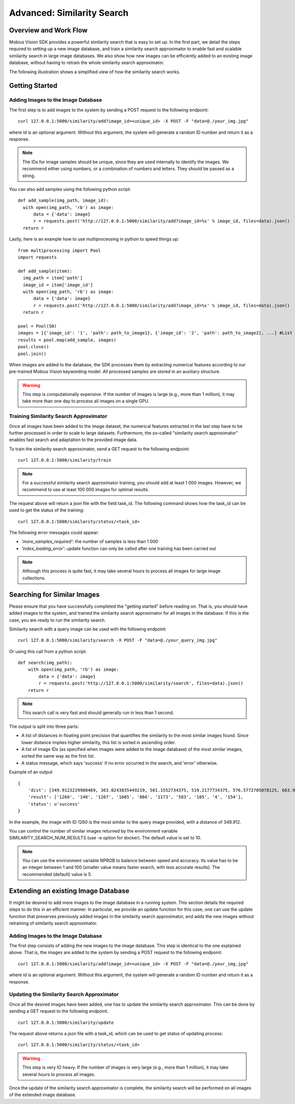 Advanced: Similarity Search
=================================

Overview and Work Flow
------------------------
Mobius Vision SDK provides a powerful similarity search that is easy to set up. In the first part, we detail the steps required to setting up a new image database, and train a similarity search approximator to enable fast and scalable similarity search in large image databases. We also show how new images can be efficiently added to an existing image database, without having to retrain the whole similarity search approximator.

The following illustration shows a simplified view of how the similarity search works.

.. image::
  data/similarity_search.png
  :align: left

Getting Started
--------------

Adding Images to the Image Database
^^^^^^^^^^^^^^^^^^^^^^^^^^^^^^^^^^^

The first step is to add images to the system by sending a POST request to the following endpoint:
::

  curl 127.0.0.1:5000/similarity/add?image_id=<unique_id> -X POST -F "data=@./your_img.jpg"

where id is an optional argument. Without this argument, the system will generate a random ID number and return it as a response.

.. note::

  The IDs for image samples should be unique, since they are used internally to identify the images. We recommend either using numbers, or a combination of numbers and letters. They should be passed as a string.

You can also add samples using the following python script:
::

  def add_sample(img_path, image_id):
    with open(img_path, 'rb') as image:
        data = {'data': image}
        r = requests.post('http://127.0.0.1:5000/similarity/add?image_id=%s' % image_id, files=data).json()
    return r

Lastly, here is an example how to use multiprocessing in python to speed things up:
::

  from multiprocessing import Pool
  import requests

  def add_sample(item):
    img_path = item['path']
    image_id = item['image_id']
    with open(img_path, 'rb') as image:
        data = {'data': image}
        r = requests.post('http://127.0.0.1:5000/similarity/add?image_id=%s' % image_id, files=data).json()
    return r

  pool = Pool(50)
  images = [{'image_id': '1', 'path': path_to_image1}, {'image_id': '2', 'path': path_to_image2}, ...] #List of image paths
  results = pool.map(add_sample, images)
  pool.close()
  pool.join()

When images are added to the database, the SDK processes them by extracting numerical features according to our pre-trained Mobius Vision keywording model. All processed samples are stored in an auxiliary structure.

.. warning::

  This step is computationally expensive. If the number of images is large (e.g., more than 1 million), it may take more than one day to process all images on a single GPU.


Training Similarity Search Approximator
^^^^^^^^^^^^^^^^^^^^^^^^^^^^^^^^^^^^^^^


Once all images have been added to the image dataset, the numerical features extracted in the last step have to be further processed in order to scale to large datasets. Furthermore, the so-called "similarity search approximator" enables fast search and adaptation to the provided image data.

To train the similarity search approximator, send a GET request to the following endpoint:
::

  curl 127.0.0.1:5000/similarity/train

.. note::

  For a successful similarity search approximator training, you should add at least 1 000 images. However, we recommend to use at least 100 000 images for optimal results.

The request above will return a json file with the field task_id. The following command shows how the task_id can be used to get the status of the training:
::

  curl 127.0.0.1:5000/similarity/status/<task_id>

The following error messages could appear:

* *'more_samples_required'*: the number of samples is less than 1 000
* *'index_loading_error'*: update function can only be called after one training has been carried out

.. note::

  Although this process is quite fast, it may take several hours to process all images for large image collections.

Searching for Similar Images
----------------------------

Please ensure that you have successfully completed the "getting started" before reading on. That is, you should have added images to the system, and trained the similarity search approximator for all images in the database. If this is the case, you are ready to run the similarity search.

Similarity search with a query image can be used with the following endpoint:
::

  curl 127.0.0.1:5000/similarity/search -X POST -F "data=@./your_query_img.jpg"

Or using this call from a python script:
::

  def search(img_path):
      with open(img_path, 'rb') as image:
          data = {'data': image}
          r = requests.post('http://127.0.0.1:5000/similarity/search', files=data).json()
      return r

.. note::

  This search call is very fast and should generally run in less than 1 second.

The output is split into three parts:

* A list of distances in floating point precision that quantifies the similarity to the most similar images found. Since lower distance implies higher similarity, this list is sorted in ascending order.
* A list of image IDs (as specified when images were added to the image database) of the most similar images, sorted the same way as the first list.
* A status message, which says 'success' if no error occurred in the search, and 'error' otherwise.


Example of an output
::

  {
      'dist': [349.9123229980469, 363.0243835449219, 501.1552734375, 519.2177734375, 576.5772705078125, 663.9130859375, 667.498291015625, 671.4913940429688, 684.84228515625, 705.6535034179688],
      'result': ['1260', '140', '1267', '1685', '866', '1173', '583', '105', '4', '154'],
      'status': u'success'
  }

In the example, the image with ID 1260 is the most similar to the query image provided, with a distance of 349.912.

You can control the number of similar images returned by the environment variable SIMILARITY_SEARCH_NUM_RESULTS (use -e option for docker). The default value is set to 10.

.. note::

  You can use the environment variable NPROB to balance between speed and accuracy. Its value has to be an integer between 1 and 100 (smaller value means faster search, with less accurate results). The recommended (default) value is 5.

Extending an existing Image Database
------------------------------------

It might be desired to add more images to the image database in a running system. This section details the required steps to do this in an efficient manner. In particular, we provide an update function for this case, one can use the update function that preserves previously added images in the similarity search approximator, and adds the new images without retraining of similarity search approximator.

Adding Images to the Image Database
^^^^^^^^^^^^^^^^^^^^^^^^^^^^^^^^^^^

The first step consists of adding the new images to the image database. This step is identical to the one explained above. That is, the images are added to the system by sending a POST request to the following endpoint:
::

  curl 127.0.0.1:5000/similarity/add?image_id=<unique_id> -X POST -F "data=@./your_img.jpg"

where id is an optional argument. Without this argument, the system will generate a random ID number and return it as a response.

Updating the Similarity Search Approximator
^^^^^^^^^^^^^^^^^^^^^^^^^^^^^^^^^^^^^^^^^^^

Once all the desired images have been added, one has to update the similarity search approximator. This can be done by sending a GET request to the following endpoint.
::

  curl 127.0.0.1:5000/similarity/update

The request above returns a json file with a task_id, which can be used to get status of updating process:
::

  curl 127.0.0.1:5000/similarity/status/<task_id>

.. warning::

  This step is very IO heavy. If the number of images is very large (e.g., more than 1 million), it may take several hours to process all images.

Once the update of the similarity search approximator is complete, the similarity search will be performed on all images of the extended image database.
